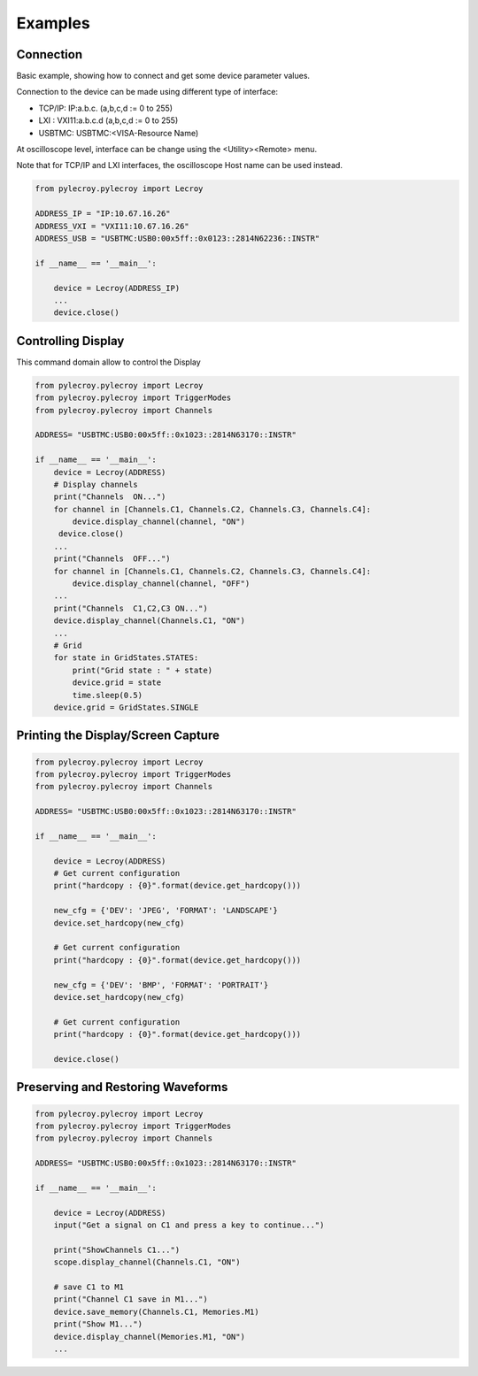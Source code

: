 Examples
========

Connection
----------
Basic example, showing how to connect and get some device parameter values.

Connection to the device can be made using different type of interface:

- TCP/IP:   IP:a.b.c. (a,b,c,d := 0 to 255)
- LXI   :   VXI11:a.b.c.d (a,b,c,d := 0 to 255)
- USBTMC:   USBTMC:<VISA-Resource Name)

At oscilloscope level, interface can be change using the <Utility><Remote> menu.

Note that for TCP/IP and LXI interfaces, the oscilloscope Host name can be used instead.

.. code-block:: python

    from pylecroy.pylecroy import Lecroy

    ADDRESS_IP = "IP:10.67.16.26"
    ADDRESS_VXI = "VXI11:10.67.16.26"
    ADDRESS_USB = "USBTMC:USB0:00x5ff::0x0123::2814N62236::INSTR"

    if __name__ == '__main__':

        device = Lecroy(ADDRESS_IP)
        ...
        device.close()

Controlling Display
-------------------
This command domain allow to control the Display

.. code-block:: python

    from pylecroy.pylecroy import Lecroy
    from pylecroy.pylecroy import TriggerModes
    from pylecroy.pylecroy import Channels

    ADDRESS= "USBTMC:USB0:00x5ff::0x1023::2814N63170::INSTR"

    if __name__ == '__main__':
        device = Lecroy(ADDRESS)
        # Display channels
        print("Channels  ON...")
        for channel in [Channels.C1, Channels.C2, Channels.C3, Channels.C4]:
            device.display_channel(channel, "ON")
         device.close()
        ...
        print("Channels  OFF...")
        for channel in [Channels.C1, Channels.C2, Channels.C3, Channels.C4]:
            device.display_channel(channel, "OFF")
        ...
        print("Channels  C1,C2,C3 ON...")
        device.display_channel(Channels.C1, "ON")
        ...
        # Grid
        for state in GridStates.STATES:
            print("Grid state : " + state)
            device.grid = state
            time.sleep(0.5)
        device.grid = GridStates.SINGLE


Printing the Display/Screen Capture
-----------------------------------

.. code-block:: python

    from pylecroy.pylecroy import Lecroy
    from pylecroy.pylecroy import TriggerModes
    from pylecroy.pylecroy import Channels

    ADDRESS= "USBTMC:USB0:00x5ff::0x1023::2814N63170::INSTR"

    if __name__ == '__main__':

        device = Lecroy(ADDRESS)
        # Get current configuration
        print("hardcopy : {0}".format(device.get_hardcopy()))

        new_cfg = {'DEV': 'JPEG', 'FORMAT': 'LANDSCAPE'}
        device.set_hardcopy(new_cfg)

        # Get current configuration
        print("hardcopy : {0}".format(device.get_hardcopy()))

        new_cfg = {'DEV': 'BMP', 'FORMAT': 'PORTRAIT'}
        device.set_hardcopy(new_cfg)

        # Get current configuration
        print("hardcopy : {0}".format(device.get_hardcopy()))

        device.close()

Preserving and Restoring Waveforms
----------------------------------

.. code-block:: python

    from pylecroy.pylecroy import Lecroy
    from pylecroy.pylecroy import TriggerModes
    from pylecroy.pylecroy import Channels

    ADDRESS= "USBTMC:USB0:00x5ff::0x1023::2814N63170::INSTR"

    if __name__ == '__main__':

        device = Lecroy(ADDRESS)
        input("Get a signal on C1 and press a key to continue...")

        print("ShowChannels C1...")
        scope.display_channel(Channels.C1, "ON")

        # save C1 to M1
        print("Channel C1 save in M1...")
        device.save_memory(Channels.C1, Memories.M1)
        print("Show M1...")
        device.display_channel(Memories.M1, "ON")
        ...

